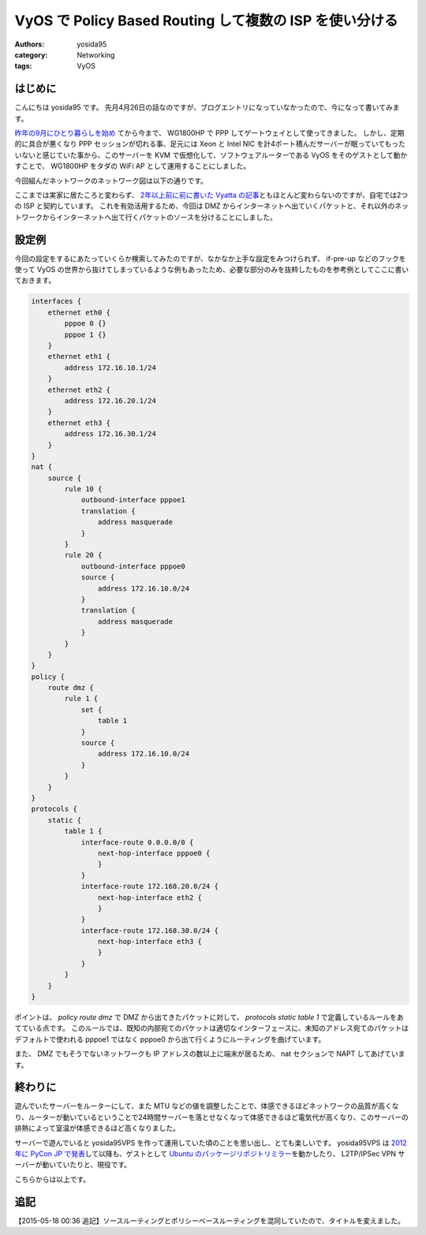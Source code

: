 VyOS で Policy Based Routing して複数の ISP を使い分ける
========================================================

:authors: yosida95
:category: Networking
:tags: VyOS

はじめに
--------

こんにちは yosida95 です。
先月4月26日の話なのですが、ブログエントリになっていなかったので、今になって書いてみます。

`昨年の9月にひとり暮らしを始め <{filename}/2014/09/19/083000.rst>`_ てから今まで、 WG1800HP で PPP してゲートウェイとして使ってきました。
しかし、定期的に具合が悪くなり PPP セッションが切れる事、足元には Xeon と Intel NIC を計4ポート積んだサーバーが眠っていてもったいないと感じていた事から、このサーバーを KVM で仮想化して、ソフトウェアルーターである VyOS をそのゲストとして動かすことで、 WG1800HP をタダの WiFi AP として運用することにしました。


| 今回組んだネットワークのネットワーク図は以下の通りです。
|  |ネットワーク図|

ここまでは実家に居たころと変わらず、 `2年以上前に前に書いた Vyatta の記事 <{filename}/2013/02/03/081842.rst>`_\ ともほとんど変わらないのですが、自宅では2つの ISP と契約しています。
これを有効活用するため、今回は DMZ からインターネットへ出ていくパケットと、それ以外のネットワークからインターネットへ出て行くパケットのソースを分けることにしました。

設定例
------

今回の設定をするにあたっていくらか検索してみたのですが、なかなか上手な設定をみつけられず、 if-pre-up などのフックを使って VyOS の世界から抜けてしまっているような例もあったため、必要な部分のみを抜粋したものを参考例としてここに書いておきます。

.. code::

   interfaces {
       ethernet eth0 {
           pppoe 0 {}
           pppoe 1 {}
       }
       ethernet eth1 {
           address 172.16.10.1/24
       }
       ethernet eth2 {
           address 172.16.20.1/24
       }
       ethernet eth3 {
           address 172.16.30.1/24
       }
   }
   nat {
       source {
           rule 10 {
               outbound-interface pppoe1
               translation {
                   address masquerade
               }
           }
           rule 20 {
               outbound-interface pppoe0
               source {
                   address 172.16.10.0/24
               }
               translation {
                   address masquerade
               }
           }
       }
   }
   policy {
       route dmz {
           rule 1 {
               set {
                   table 1
               }
               source {
                   address 172.16.10.0/24
               }
           }
       }
   }
   protocols {
       static {
           table 1 {
               interface-route 0.0.0.0/0 {
                   next-hop-interface pppoe0 {
                   }
               }
               interface-route 172.168.20.0/24 {
                   next-hop-interface eth2 {
                   }
               }
               interface-route 172.168.30.0/24 {
                   next-hop-interface eth3 {
                   }
               }
           }
       }
   }

ポイントは、 *policy route dmz* で DMZ から出てきたパケットに対して、 *protocols static table 1* で定義しているルールをあてている点です。
このルールでは、既知の内部宛てのパケットは適切なインターフェースに、未知のアドレス宛てのパケットはデフォルトで使われる pppoe1 ではなく pppoe0 から出て行くようにルーティングを曲げています。

また、 DMZ でもそうでないネットワークも IP アドレスの数以上に端末が居るため、 nat セクションで NAPT してあげています。

終わりに
--------

遊んでいたサーバーをルーターにして、また MTU などの値を調整したことで、体感できるほどネットワークの品質が高くなり、ルーターが動いているということで24時間サーバーを落とせなくなって体感できるほど電気代が高くなり、このサーバーの排熱によって室温が体感できるほど高くなりました。

サーバーで遊んでいると yosida95VPS を作って運用していた頃のことを思い出し、とても楽しいです。
yosida95VPS は `2012年に PyCon JP で発表 <http://2012.pycon.jp/program/sessions.html#session-15-1100-room433-ja>`__\ して以降も、ゲストとして `Ubuntu のパッケージリポジトリミラー <{filename}/2013/05/19/003744.rst>`_\ を動かしたり、 L2TP/IPSec VPN サーバーが動いていたりと、現役です。

こちらからは以上です。

追記
----

【2015-05-18 00:36 追記】ソースルーティングとポリシーベースルーティングを混同していたので、タイトルを変えました。

.. |ネットワーク図| image:: https://yosida95.com/photos/i2Vlz.raw.png
   :width: 100%
   :target: https://yosida95.com/photos/i2Vlz.raw.png

